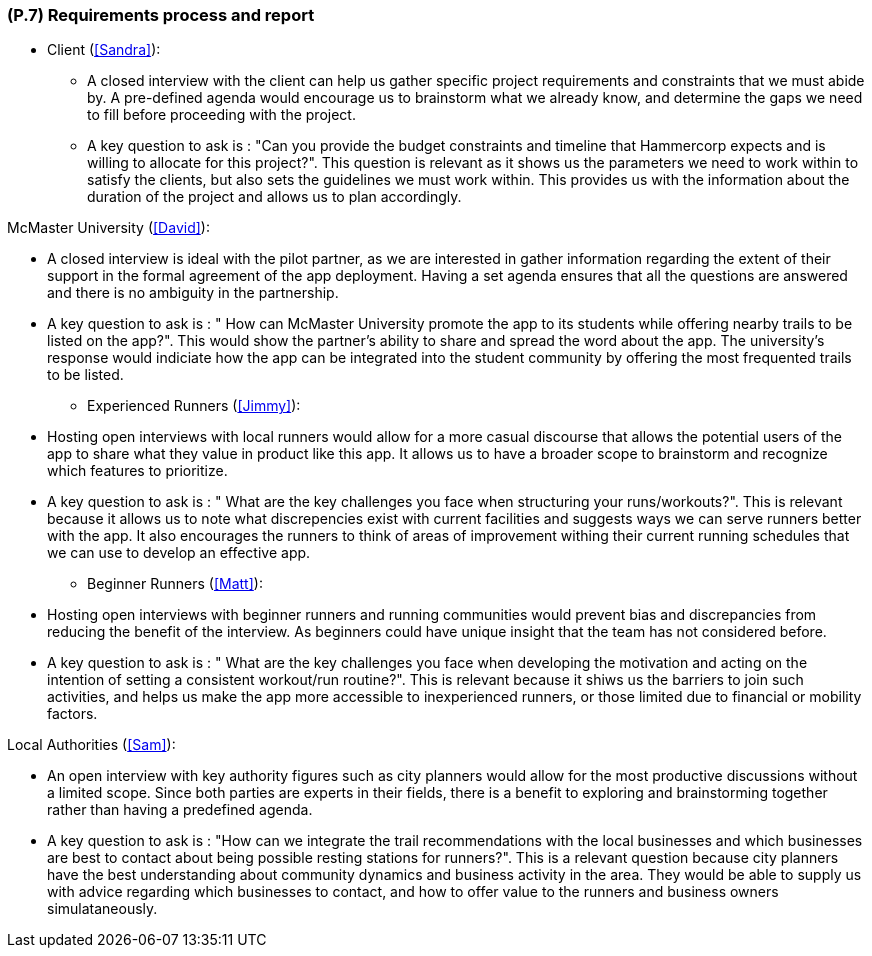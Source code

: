 [#p7,reftext=P.7]
=== (P.7) Requirements process and report

ifdef::env-draft[]
TIP: _Initially, description of what the requirements process will be; later, report on its steps. It starts out as a plan for conducting the requirements elicitation process, but is meant to be updated as part of that process so that it includes the key lessons of elicitation._  <<BM22>>
endif::[]

* Client (<<Sandra>>):

 - A closed interview with the client can help us gather specific project requirements and constraints that we must abide by. A pre-defined agenda would encourage us to brainstorm what we already know, and determine the gaps we need to fill before proceeding with the project.
 - A key question to ask is : "Can you provide the budget constraints and timeline that Hammercorp expects and is willing to allocate for this project?". This question is relevant as it shows us the parameters we need to work within to satisfy the clients, but also sets the guidelines we must work within. This provides us with the information about the duration of the project and allows us to plan accordingly.

McMaster University (<<David>>):

 - A closed interview is ideal with the pilot partner, as we are interested in gather information regarding the extent of their support in the formal agreement of the app deployment. Having a set agenda ensures that all the questions are answered and there is no ambiguity in the partnership.
 - A key question to ask is : " How can McMaster University promote the app to its students while offering nearby trails to be listed on the app?". This would show the partner's ability to share and spread the word about the app. The university's response would indiciate how the app can be integrated into the student community by offering the most frequented trails to be listed. 

* Experienced Runners (<<Jimmy>>):

 - Hosting open interviews with local runners would allow for a more casual discourse that allows the potential users of the app to share what they value in product like this app. It allows us to have a broader scope to brainstorm and recognize which features to prioritize. 
 - A key question to ask is : " What are the key challenges you face when structuring your runs/workouts?". This is relevant because it allows us to note what discrepencies exist with current facilities and suggests ways we can serve runners better with the app. It also encourages the runners to think of areas of improvement withing their current running schedules that we can use to develop an effective app.

* Beginner Runners (<<Matt>>):

 - Hosting open interviews with beginner runners and running communities would prevent bias and discrepancies from reducing the benefit of the interview. As beginners could have unique insight that the team has not considered before.
 - A key question to ask is : " What are the key challenges you face when developing the motivation and acting on the intention of setting a consistent workout/run routine?". This is relevant because it shiws us the barriers to join such activities, and helps us make the app more accessible to inexperienced runners, or those limited due to financial or mobility factors. 

Local Authorities (<<Sam>>):

 - An open interview with key authority figures such as city planners would allow for the most productive discussions without a limited scope. Since both parties are experts in their fields, there is a benefit to exploring and brainstorming together rather than having a predefined agenda. 
 - A key question to ask is : "How can we integrate the trail recommendations with the local businesses and which businesses are best to contact about being possible resting stations for runners?". This is a relevant question because city planners have the best understanding about community dynamics and business activity in the area. They would be able to supply us with advice regarding which businesses to contact, and how to offer value to the runners and business owners simulataneously. 


